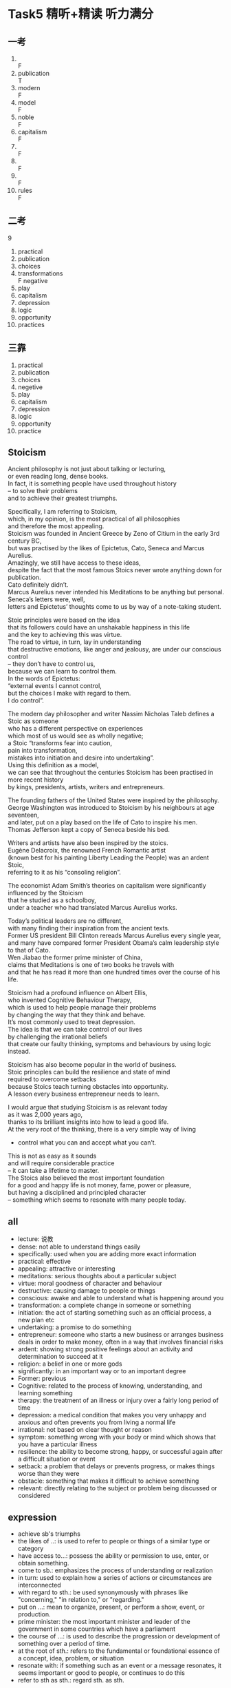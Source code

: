 #+OPTIONS: \n:t num:nil html-postamble:nil
* Task5 精听+精读 听力满分

** 一考
1.
	 F
2. publication
	 T
3. modern
	 F
4. model
	 F
5. noble
	 F
6. capitalism
	 F
7.
	 F
8.
	 F
9.
	 F
10. rules
		F

** 二考
9
1. practical
2. publication
3. choices
4. transformations
	 F negative
5. play
6. capitalism
7. depression
8. logic
9. opportunity
10. practices

		
** 三靠
1. practical
2. publication
3. choices
4. negetive
5. play
6. capitalism
7. depression
8. logic
9. opportunity
10. practice

** Stoicism
Ancient philosophy is not just about talking or lecturing,
	or even reading long, dense books.
In fact, it is something people have used throughout history
	– to solve their problems
		and to achieve their greatest triumphs.

Specifically, I am referring to Stoicism,
	which, in my opinion, is the most practical of all philosophies
		and therefore the most appealing.
Stoicism was founded in Ancient Greece by Zeno of Citium in the early 3rd century BC,
	but was practised by the likes of Epictetus, Cato, Seneca and Marcus Aurelius.
Amazingly, we still have access to these ideas,
	despite the fact that the most famous Stoics never wrote anything down for publication.
Cato definitely didn’t.
Marcus Aurelius never intended his Meditations to be anything but personal.
Seneca’s letters were, well,
	letters and Epictetus’ thoughts come to us by way of a note-taking student.

Stoic principles were based on the idea
	that its followers could have an unshakable happiness in this life
		and the key to achieving this was virtue.
The road to virtue, in turn, lay in understanding
	that destructive emotions, like anger and jealousy, are under our conscious control
		– they don’t have to control us,
	because we can learn to control them.
In the words of Epictetus:
	“external events I cannot control,
		but the choices I make with regard to them.
	I do control”.

The modern day philosopher and writer Nassim Nicholas Taleb defines a Stoic as someone
	who has a different perspective on experiences
		which most of us would see as wholly negative;
	a Stoic “transforms fear into caution,
		pain into transformation,
		mistakes into initiation and desire into undertaking”.
Using this definition as a model,
	we can see that throughout the centuries Stoicism has been practised in more recent history
			by kings, presidents, artists, writers and entrepreneurs.

The founding fathers of the United States were inspired by the philosophy.
George Washington was introduced to Stoicism by his neighbours at age seventeen,
	and later, put on a play based on the life of Cato to inspire his men.
Thomas Jefferson kept a copy of Seneca beside his bed.

Writers and artists have also been inspired by the stoics.
Eugène Delacroix, the renowned French Romantic artist
	(known best for his painting Liberty Leading the People) was an ardent Stoic,
	referring to it as his “consoling religion”.

The economist Adam Smith’s theories on capitalism were significantly influenced by the Stoicism
	that he studied as a schoolboy,
	under a teacher who had translated Marcus Aurelius works.

Today’s political leaders are no different,
	with many finding their inspiration from the ancient texts.
Former US president Bill Clinton rereads Marcus Aurelius every single year,
	and many have compared former President Obama’s calm leadership style to that of Cato.
Wen Jiabao the former prime minister of China,
	claims that Meditations is one of two books he travels with
	and that he has read it more than one hundred times over the course of his life.

Stoicism had a profound influence on Albert Ellis,
	who invented Cognitive Behaviour Therapy,
	which is used to help people manage their problems
		by changing the way that they think and behave.
It’s most commonly used to treat depression.
The idea is that we can take control of our lives
	by challenging the irrational beliefs
		that create our faulty thinking, symptoms and behaviours by using logic instead.

Stoicism has also become popular in the world of business.
Stoic principles can build the resilience and state of mind
		required to overcome setbacks
	because Stoics teach turning obstacles into opportunity.
A lesson every business entrepreneur needs to learn.

I would argue that studying Stoicism is as relevant today
	as it was 2,000 years ago,
	thanks to its brilliant insights into how to lead a good life.
At the very root of the thinking, there is a very simple way of living
	- control what you can and accept what you can’t.
This is not as easy as it sounds
	and will require considerable practice
	– it can take a lifetime to master.
The Stoics also believed the most important foundation
	for a good and happy life is not money, fame, power or pleasure,
	but having a disciplined and principled character
	– something which seems to resonate with many people today.

** all
- lecture: 说教
- dense: not able to understand things easily
- specifically: used when you are adding more exact information
- practical: effective
- appealing:  attractive or interesting
- meditations: serious thoughts about a particular subject
- virtue: moral goodness of character and behaviour
- destructive: causing damage to people or things
- conscious: awake and able to understand what is happening around you
- transformation: a complete change in someone or something
- initiation: the act of starting something such as an official process, a new plan etc
- undertaking: a promise to do something
- entrepreneur: someone who starts a new business or arranges business deals in order to make money, often in a way that involves financial risks
- ardent:  showing strong positive feelings about an activity and determination to succeed at it
- religion: a belief in one or more gods
- significantly: in an important way or to an important degree
- Former: previous
- Cognitive: related to the process of knowing, understanding, and learning something
- therapy: the treatment of an illness or injury over a fairly long period of time
- depression: a medical condition that makes you very unhappy and anxious and often prevents you from living a normal life
- irrational: not based on clear thought or reason
- symptom: something wrong with your body or mind which shows that you have a particular illness
- resilience: the ability to become strong, happy, or successful again after a difficult situation or event
- setback: a problem that delays or prevents progress, or makes things worse than they were
- obstacle: something that makes it difficult to achieve something
- relevant: directly relating to the subject or problem being discussed or considered

	
** expression
- achieve sb's triumphs
- the likes of ..:  is used to refer to people or things of a similar type or category
- have access to...:  possess the ability or permission to use, enter, or obtain something.
- come to sb.: emphasizes the process of understanding or realization
- in turn: used to explain how a series of actions or circumstances are interconnected
- with regard to sth.: be used synonymously with phrases like "concerning," "in relation to," or "regarding."
- put on ...: mean to organize, present, or perform a show, event, or production.
- prime minister: the most important minister and leader of the government in some countries which have a parliament
- the course of ...: is used to describe the progression or development of something over a period of time.
- at the root of sth.: refers to the fundamental or foundational essence of a concept, idea, problem, or situation
- resonate with:  if something such as an event or a message resonates, it seems important or good to people, or continues to do this
- refer to sth as sth.: regard sth. as sth.

** grammar
- 同从
- 宾从
- with ... 独立主格

** questions while pre-reading
1. 即使跟读50之后,仍然没有看中文的感觉,好像差点什么
2. 跟读是不是练习由原来的拼音标成单词,变成直接读单词.
	 类似老外学中文,开始读字靠拼音,后面直接读一个字.
	 或者类似于游戏里面,由脑子里面想连招的一步步然后出手,变成不假思索的熟练连招.
3. 2考会不去听听力,而是靠自己回想
